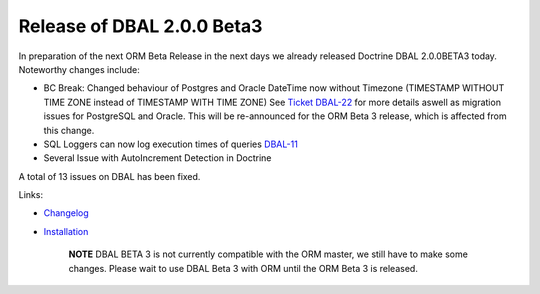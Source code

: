 Release of DBAL 2.0.0 Beta3
===========================

In preparation of the next ORM Beta Release in the next days we
already released Doctrine DBAL 2.0.0BETA3 today. Noteworthy changes
include:


-  BC Break: Changed behaviour of Postgres and Oracle DateTime now
   without Timezone (TIMESTAMP WITHOUT TIME ZONE instead of TIMESTAMP
   WITH TIME ZONE) See
   `Ticket DBAL-22 <http://www.doctrine-project.org/jira/browse/DBAL-22>`_
   for more details aswell as migration issues for PostgreSQL and
   Oracle. This will be re-announced for the ORM Beta 3 release, which
   is affected from this change.
-  SQL Loggers can now log execution times of queries
   `DBAL-11 <http://www.doctrine-project.org/jira/browse/DBAL-11>`_
-  Several Issue with AutoIncrement Detection in Doctrine

A total of 13 issues on DBAL has been fixed.

Links:


-  `Changelog <http://www.doctrine-project.org/jira/browse/DBAL/fixforversion/10066>`_
-  `Installation <http://www.doctrine-project.org/projects/dbal/2.0/download/2.0.0BETA3>`_

    **NOTE** DBAL BETA 3 is not currently compatible with the ORM
    master, we still have to make some changes. Please wait to use DBAL
    Beta 3 with ORM until the ORM Beta 3 is released.




.. author:: beberlei 
.. categories:: none
.. tags:: none
.. comments::
